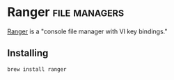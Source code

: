 * Ranger                                                      :file:managers:

  [[https://github.com/ranger/ranger][Ranger]] is a "console file manager with VI key bindings."

** Installing

  #+begin_src shell
    brew install ranger
  #+end_src
